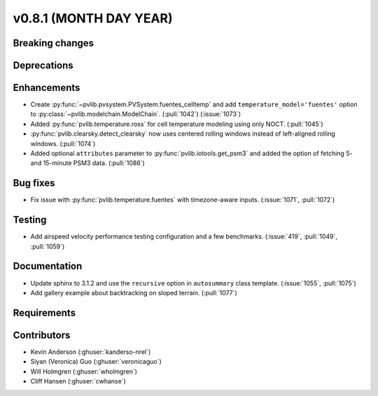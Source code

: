 .. _whatsnew_0810:

v0.8.1 (MONTH DAY YEAR)
-----------------------

Breaking changes
~~~~~~~~~~~~~~~~


Deprecations
~~~~~~~~~~~~


Enhancements
~~~~~~~~~~~~
* Create :py:func:`~pvlib.pvsystem.PVSystem.fuentes_celltemp` and add ``temperature_model='fuentes'``
  option to :py:class:`~pvlib.modelchain.ModelChain`. (:pull:`1042`) (:issue:`1073`)
* Added :py:func:`pvlib.temperature.ross` for cell temperature modeling using
  only NOCT. (:pull:`1045`)
* :py:func:`pvlib.clearsky.detect_clearsky` now uses centered rolling windows
  instead of left-aligned rolling windows. (:pull:`1074`)

* Added optional ``attributes`` parameter to :py:func:`pvlib.iotools.get_psm3`
  and added the option of fetching 5- and 15-minute PSM3 data. (:pull:`1086`)

Bug fixes
~~~~~~~~~
* Fix issue with :py:func:`pvlib.temperature.fuentes` with timezone-aware
  inputs. (:issue:`1071`, :pull:`1072`)

Testing
~~~~~~~
* Add airspeed velocity performance testing configuration and a few benchmarks.
  (:issue:`419`, :pull:`1049`, :pull:`1059`)

Documentation
~~~~~~~~~~~~~
* Update sphinx to 3.1.2 and use the ``recursive`` option in ``autosummary`` class template.
  (:issue:`1055`, :pull:`1075`)
* Add gallery example about backtracking on sloped terrain. (:pull:`1077`)

Requirements
~~~~~~~~~~~~


Contributors
~~~~~~~~~~~~
* Kevin Anderson (:ghuser:`kanderso-nrel`)
* Siyan (Veronica) Guo (:ghuser:`veronicaguo`)
* Will Holmgren (:ghuser:`wholmgren`)
* Cliff Hansen (:ghuser:`cwhanse`)
